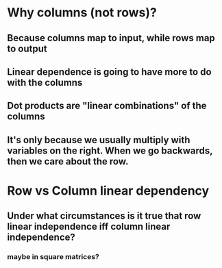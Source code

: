 * Why columns (not rows)?
** Because columns map to input, while rows map to output
** Linear dependence is going to have more to do with the columns
** Dot products are "linear combinations" of the columns
** It's only because we usually multiply with variables on the right. When we go backwards, then we care about the row.
* Row vs Column linear dependency
** Under what circumstances is it true that row linear independence iff column linear independence?
*** maybe in square matrices?
